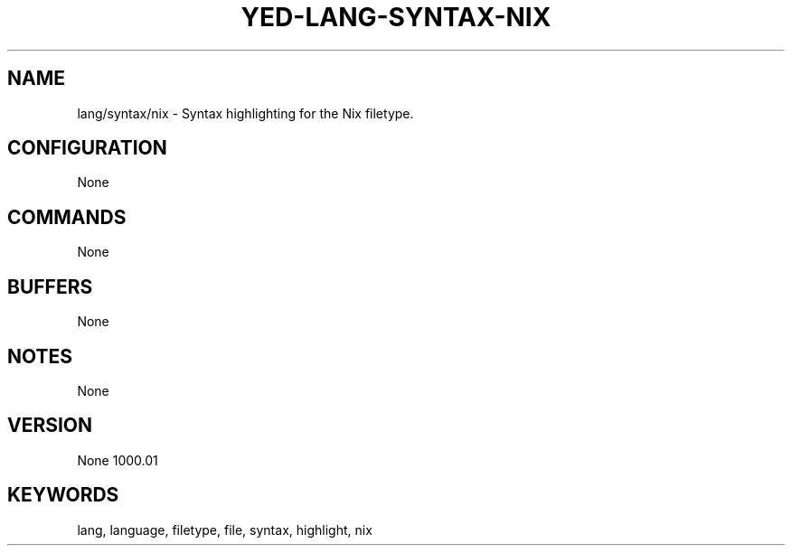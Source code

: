 .TH YED-LANG-SYNTAX-NIX 7 "YED Plugin Manuals" "" "YED Plugin Manuals"
.SH NAME
lang/syntax/nix \- Syntax highlighting for the Nix filetype.
.SH CONFIGURATION
None
.SH COMMANDS
None
.SH BUFFERS
None
.SH NOTES
None
.SH VERSION
None
1000.\&01
.SH KEYWORDS
lang, language, filetype, file, syntax, highlight, nix
